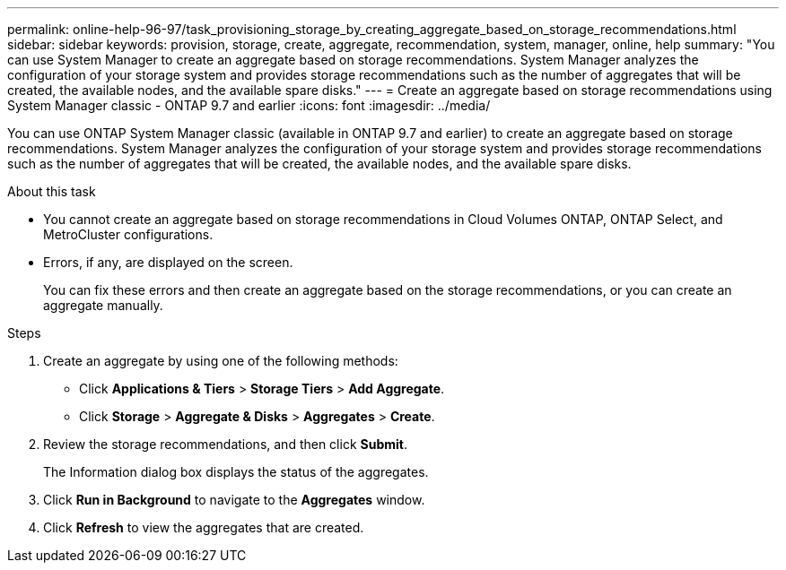 ---
permalink: online-help-96-97/task_provisioning_storage_by_creating_aggregate_based_on_storage_recommendations.html
sidebar: sidebar
keywords: provision, storage, create, aggregate, recommendation, system, manager, online, help
summary: "You can use System Manager to create an aggregate based on storage recommendations. System Manager analyzes the configuration of your storage system and provides storage recommendations such as the number of aggregates that will be created, the available nodes, and the available spare disks."
---
= Create an aggregate based on storage recommendations using System Manager classic - ONTAP 9.7 and earlier
:icons: font
:imagesdir: ../media/

[.lead]
You can use ONTAP System Manager classic (available in ONTAP 9.7 and earlier) to create an aggregate based on storage recommendations. System Manager analyzes the configuration of your storage system and provides storage recommendations such as the number of aggregates that will be created, the available nodes, and the available spare disks.

.About this task

* You cannot create an aggregate based on storage recommendations in Cloud Volumes ONTAP, ONTAP Select, and MetroCluster configurations.
* Errors, if any, are displayed on the screen.
+
You can fix these errors and then create an aggregate based on the storage recommendations, or you can create an aggregate manually.

.Steps

. Create an aggregate by using one of the following methods:
 ** Click *Applications & Tiers* > *Storage Tiers* > *Add Aggregate*.
 ** Click *Storage* > *Aggregate & Disks* > *Aggregates* > *Create*.
. Review the storage recommendations, and then click *Submit*.
+
The Information dialog box displays the status of the aggregates.

. Click *Run in Background* to navigate to the *Aggregates* window.
. Click *Refresh* to view the aggregates that are created.
